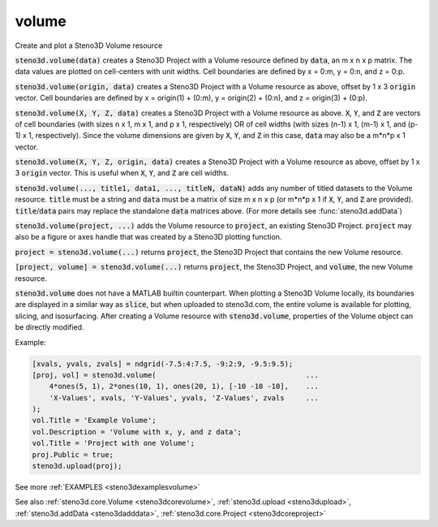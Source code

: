 .. _steno3dvolume:

volume
======

.. function:: steno3d.volume(...)

Create and plot a Steno3D Volume resource

:code:`steno3d.volume(data)` creates a Steno3D Project with a Volume resource
defined by :code:`data`, an m x n x p matrix. The data values are plotted on
cell-centers with unit widths. Cell boundaries are defined by x = 0:m,
y = 0:n, and z = 0:p.

:code:`steno3d.volume(origin, data)` creates a Steno3D Project with a Volume
resource as above, offset by 1 x 3 :code:`origin` vector. Cell boundaries are
defined by x = origin(1) + (0:m), y = origin(2) + (0:n), and
z = origin(3) + (0:p).

:code:`steno3d.volume(X, Y, Z, data)` creates a Steno3D Project with a Volume
resource as above. :code:`X`, :code:`Y`, and :code:`Z` are vectors of cell boundaries (with
sizes n x 1, m x 1, and p x 1, respectively) OR of cell widths (with
sizes (n-1) x 1, (m-1) x 1, and (p-1) x 1, respectively). Since the
volume dimensions are given by :code:`X`, :code:`Y`, and :code:`Z` in this case, :code:`data` may also
be a m*n*p x 1 vector.

:code:`steno3d.volume(X, Y, Z, origin, data)` creates a Steno3D Project with a
Volume resource as above, offset by 1 x 3 :code:`origin` vector. This is
useful when :code:`X`, :code:`Y`, and :code:`Z` are cell widths.

:code:`steno3d.volume(..., title1, data1, ..., titleN, dataN)` adds any number
of titled datasets to the Volume resource. :code:`title` must be a string and
:code:`data` must be a matrix of size m x n x p (or m*n*p x 1 if :code:`X`, :code:`Y`, and :code:`Z`
are provided). :code:`title`/:code:`data` pairs may replace the standalone :code:`data`
matrices above. (For more details see :func:`steno3d.addData`)

:code:`steno3d.volume(project, ...)` adds the Volume resource to :code:`project`, an
existing Steno3D Project. :code:`project` may also be a figure or axes handle
that was created by a Steno3D plotting function.

:code:`project = steno3d.volume(...)` returns :code:`project`, the Steno3D Project that
contains the new Volume resource.

:code:`[project, volume] = steno3d.volume(...)` returns :code:`project`, the Steno3D
Project, and :code:`volume`, the new Volume resource.

:code:`steno3d.volume` does not have a MATLAB builtin counterpart. When
plotting a Steno3D Volume locally, its boundaries are displayed in a
similar way as :code:`slice`, but when uploaded to steno3d.com, the entire
volume is available for plotting, slicing, and isosurfacing. After
creating a Volume resource with :code:`steno3d.volume`, properties of the
Volume object can be directly modified.

Example:

.. code::

    [xvals, yvals, zvals] = ndgrid(-7.5:4:7.5, -9:2:9, -9.5:9.5);
    [proj, vol] = steno3d.volume(                                   ...
        4*ones(5, 1), 2*ones(10, 1), ones(20, 1), [-10 -10 -10],    ...
        'X-Values', xvals, 'Y-Values', yvals, 'Z-Values', zvals     ...
    );
    vol.Title = 'Example Volume';
    vol.Description = 'Volume with x, y, and z data';
    vol.Title = 'Project with one Volume';
    proj.Public = true;
    steno3d.upload(proj);


See more :ref:`EXAMPLES <steno3dexamplesvolume>`

See also :ref:`steno3d.core.Volume <steno3dcorevolume>`, :ref:`steno3d.upload <steno3dupload>`, :ref:`steno3d.addData <steno3dadddata>`, :ref:`steno3d.core.Project <steno3dcoreproject>`

